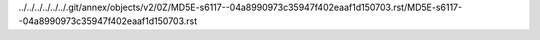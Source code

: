 ../../../../../../.git/annex/objects/v2/0Z/MD5E-s6117--04a8990973c35947f402eaaf1d150703.rst/MD5E-s6117--04a8990973c35947f402eaaf1d150703.rst
